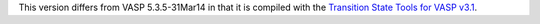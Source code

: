 

This version differs from VASP 5.3.5-31Mar14 in that it is compiled with the
`Transition State Tools for VASP v3.1 <http://theory.cm.utexas.edu/vtsttools/>`_.
